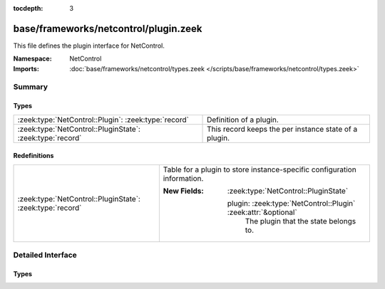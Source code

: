 :tocdepth: 3

base/frameworks/netcontrol/plugin.zeek
======================================
.. zeek:namespace:: NetControl

This file defines the plugin interface for NetControl.

:Namespace: NetControl
:Imports: :doc:`base/frameworks/netcontrol/types.zeek </scripts/base/frameworks/netcontrol/types.zeek>`

Summary
~~~~~~~
Types
#####
========================================================= =====================================================
:zeek:type:`NetControl::Plugin`: :zeek:type:`record`      Definition of a plugin.
:zeek:type:`NetControl::PluginState`: :zeek:type:`record` This record keeps the per instance state of a plugin.
========================================================= =====================================================

Redefinitions
#############
========================================================= ========================================================================
:zeek:type:`NetControl::PluginState`: :zeek:type:`record` Table for a plugin to store instance-specific configuration information.
                                                          
                                                          :New Fields: :zeek:type:`NetControl::PluginState`
                                                          
                                                            plugin: :zeek:type:`NetControl::Plugin` :zeek:attr:`&optional`
                                                              The plugin that the state belongs to.
========================================================= ========================================================================


Detailed Interface
~~~~~~~~~~~~~~~~~~
Types
#####
.. zeek:type:: NetControl::Plugin
   :source-code: base/frameworks/netcontrol/plugin.zeek 38 72

   :Type: :zeek:type:`record`


   .. zeek:field:: name :zeek:type:`function` (state: :zeek:type:`NetControl::PluginState`) : :zeek:type:`string`

      Returns a descriptive name of the plugin instance, suitable for use in logging
      messages. Note that this function is not optional.


   .. zeek:field:: can_expire :zeek:type:`bool`

      If true, plugin can expire rules itself. If false, the NetControl
      framework will manage rule expiration.


   .. zeek:field:: init :zeek:type:`function` (state: :zeek:type:`NetControl::PluginState`) : :zeek:type:`void` :zeek:attr:`&optional`

      One-time initialization function called when plugin gets registered, and
      before any other methods are called.
      
      If this function is provided, NetControl assumes that the plugin has to
      perform, potentially lengthy, initialization before the plugin will become
      active. In this case, the plugin has to call ``NetControl::plugin_activated``,
      once initialization finishes.


   .. zeek:field:: done :zeek:type:`function` (state: :zeek:type:`NetControl::PluginState`) : :zeek:type:`void` :zeek:attr:`&optional`

      One-time finalization function called when a plugin is shutdown; no further
      functions will be called afterwards.


   .. zeek:field:: add_rule :zeek:type:`function` (state: :zeek:type:`NetControl::PluginState`, r: :zeek:type:`NetControl::Rule`) : :zeek:type:`bool` :zeek:attr:`&optional`

      Implements the add_rule() operation. If the plugin accepts the rule,
      it returns true, false otherwise. The rule will already have its
      ``id`` field set, which the plugin may use for identification
      purposes.


   .. zeek:field:: remove_rule :zeek:type:`function` (state: :zeek:type:`NetControl::PluginState`, r: :zeek:type:`NetControl::Rule`, reason: :zeek:type:`string`) : :zeek:type:`bool` :zeek:attr:`&optional`

      Implements the remove_rule() operation. This will only be called for
      rules that the plugin has previously accepted with add_rule(). The
      ``id`` field will match that of the add_rule() call.  Generally,
      a plugin that accepts an add_rule() should also accept the
      remove_rule().


   Definition of a plugin.
   
   Generally a plugin needs to implement only what it can support.  By
   returning failure, it indicates that it can't support something and
   the framework will then try another plugin, if available; or inform the
   that the operation failed. If a function isn't implemented by a plugin,
   that's considered an implicit failure to support the operation.
   
   If plugin accepts a rule operation, it *must* generate one of the reporting
   events ``rule_{added,remove,error}`` to signal if it indeed worked out;
   this is separate from accepting the operation because often a plugin
   will only know later (i.e., asynchronously) if that was an error for
   something it thought it could handle.

.. zeek:type:: NetControl::PluginState
   :source-code: base/frameworks/netcontrol/plugin.zeek 11 23

   :Type: :zeek:type:`record`


   .. zeek:field:: config :zeek:type:`table` [:zeek:type:`string`] of :zeek:type:`string` :zeek:attr:`&default` = ``{  }`` :zeek:attr:`&optional`

      Table for a plugin to store custom, instance-specific state.


   .. zeek:field:: _id :zeek:type:`count` :zeek:attr:`&optional`

      Unique plugin identifier -- used for backlookup of plugins from Rules. Set internally.


   .. zeek:field:: _priority :zeek:type:`int` :zeek:attr:`&default` = ``0`` :zeek:attr:`&optional`

      Set internally.


   .. zeek:field:: _activated :zeek:type:`bool` :zeek:attr:`&default` = ``F`` :zeek:attr:`&optional`

      Set internally. Signifies if the plugin has returned that it has activated successfully.


   .. zeek:field:: plugin :zeek:type:`NetControl::Plugin` :zeek:attr:`&optional`

      The plugin that the state belongs to. (Defined separately
      because of cyclic type dependency.)


   .. zeek:field:: of_controller :zeek:type:`OpenFlow::Controller` :zeek:attr:`&optional`

      (present if :doc:`/scripts/base/frameworks/netcontrol/plugins/openflow.zeek` is loaded)

      OpenFlow controller for NetControl OpenFlow plugin.


   .. zeek:field:: of_config :zeek:type:`NetControl::OfConfig` :zeek:attr:`&optional`

      (present if :doc:`/scripts/base/frameworks/netcontrol/plugins/openflow.zeek` is loaded)

      OpenFlow configuration record that is passed on initialization.


   .. zeek:field:: broker_config :zeek:type:`NetControl::BrokerConfig` :zeek:attr:`&optional`

      (present if :doc:`/scripts/base/frameworks/netcontrol/plugins/broker.zeek` is loaded)

      OpenFlow controller for NetControl Broker plugin.


   .. zeek:field:: broker_id :zeek:type:`count` :zeek:attr:`&optional`

      (present if :doc:`/scripts/base/frameworks/netcontrol/plugins/broker.zeek` is loaded)

      The ID of this broker instance - for the mapping to PluginStates.


   .. zeek:field:: acld_config :zeek:type:`NetControl::AcldConfig` :zeek:attr:`&optional`

      (present if :doc:`/scripts/base/frameworks/netcontrol/plugins/acld.zeek` is loaded)


   .. zeek:field:: acld_id :zeek:type:`count` :zeek:attr:`&optional`

      (present if :doc:`/scripts/base/frameworks/netcontrol/plugins/acld.zeek` is loaded)

      The ID of this acld instance - for the mapping to PluginStates.


   This record keeps the per instance state of a plugin.
   
   Individual plugins commonly extend this record to suit their needs.


